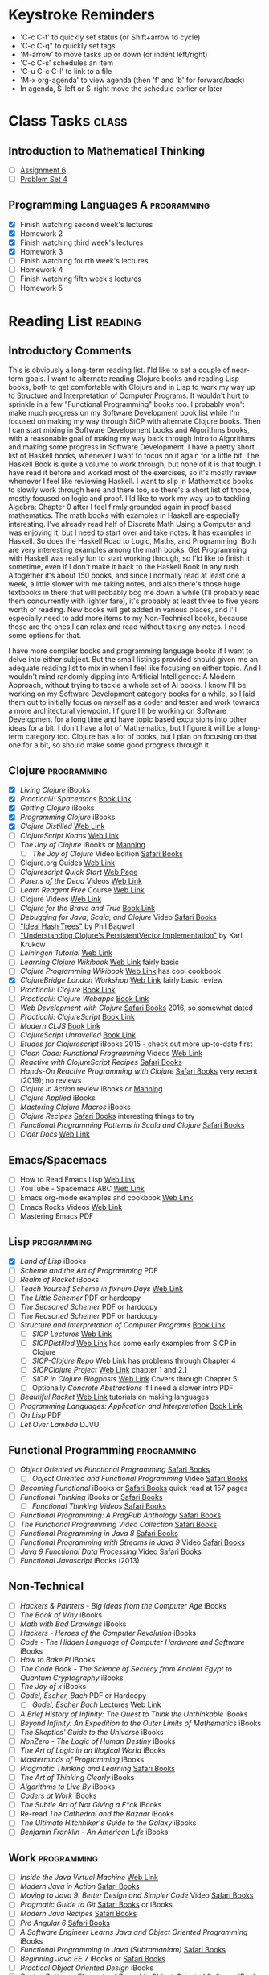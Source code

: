 # -* Mode: org -*-
#+STARTUP: showall indent hidestars logreschedule
#+TODO: TODO(t) INPR(i) WAIT(w) | DONE(d!)
#+TAGS: { @home(h) @work(w) } reading(r) programming(p) class(c)
* Keystroke Reminders
- 'C-c C-t' to quickly set status (or Shift+arrow to cycle)
- 'C-c C-q" to quickly set tags
- 'M-arrow' to move tasks up or down (or indent left/right)
- 'C-c C-s' schedules an item
- 'C-u C-c C-l' to link to a file
- 'M-x org-agenda' to view agenda (then 'f' and 'b' for forward/back)
- In agenda, S-left or S-right move the schedule earlier or later
* Class Tasks                                                                   :class:
#+CATEGORY: Class
** Introduction to Mathematical Thinking
- [ ] [[file:~/git/courses/coursera/intro-to-mathematical-thinking/Assignment-6.pdf][Assignment 6]]
- [ ] [[file:~/git/courses/coursera/intro-to-mathematical-thinking/PS_4.pdf][Problem Set 4]]
** Programming Languages A                                                      :programming:
- [X] Finish watching second week's lectures
- [X] Homework 2
- [X] Finish watching third week's lectures
- [X] Homework 3
- [ ] Finish watching fourth week's lectures
- [ ] Homework 4
- [ ] Finish watching fifth week's lectures
- [ ] Homework 5
* Reading List                                                                  :reading:
#+CATEGORY: Reading

** Introductory Comments

This is obviously a long-term reading list.  I'ld like to set a couple of
near-term goals.  I want to alternate reading Clojure books and reading Lisp
books, both to get comfortable with Clojure and in Lisp to work my way up
to Structure and Interpretation of Computer Programs.  It wouldn't hurt to
sprinkle in a few "Functional Programming" books too.  I probably won't make
much progress on my Software Development book list while I'm focused on
making my way through SiCP with alternate Clojure books.  Then I can start
mixing in Software Development books and Algorithms books, with a reasonable
goal of making my way back through Intro to Algorithms and making some progress
in Software Development.  I have a pretty short list of Haskell books, whenever
I want to focus on it again for a little bit.  The Haskell Book is quite a
volume to work through, but none of it is that tough.  I have read it before
and worked most of the exercises, so it's mostly review whenever I feel like
reviewing Haskell.  I want to slip in Mathematics books to slowly work through
here and there too, so there's a short list of those, mostly focused on logic
and proof.  I'ld like to work my way up to tackling Algebra: Chapter 0 after
I feel firmly grounded again in proof based mathematics.  The math books with
examples in Haskell are especially interesting.  I've already read half of
Discrete Math Using a Computer and was enjoying it, but I need to start over
and take notes.  It has examples in Haskell.  So does the Haskell Road to
Logic, Maths, and Programming.  Both are very interesting examples
among the math books.  Get Programming with Haskell was really fun to start
working through, so I'ld like to finish it sometime, even if I don't make
it back to the Haskell Book in any rush.  Altogether it's about 150 books,
and since I normally read at least one a week, a little slower with me taking
notes, and also there's those huge textbooks in there that will probably bog
me down a while (I'll probably read them concurrently with lighter fare),
it's probably at least three to five years worth of reading.  New books will
get added in various places, and I'll especially need to add more items to
my Non-Technical books, because those are the ones I can relax and read
without taking any notes.  I need some options for that.

I have more compiler books and programming language books if I want to delve
into either subject.  But the small listings provided should given me an
adequate reading list to mix in when I feel like focusing on either topic.
And I wouldn't mind randomly dipping into Artificial Intelligence: A Modern
Approach, without trying to tackle a whole set of AI books.  I know I'll be
working on my Software Development category books for a while, so I laid them
out to initially focus on myself as a coder and tester and work towards a more
architectural viewpoint.  I figure I'll be working on Software Development
for a long time and have topic based excursions into other ideas for a bit.
I don't have a lot of Mathematics, but I figure it will be a long-term
category too.  Clojure has a lot of books, but I plan on focusing on that one
for a bit, so should make some good progress through it.

** Clojure                                                                      :programming:
- [X] /Living Clojure/ iBooks
- [X] /Practicalli: Spacemacs/ [[https://practicalli.github.io/spacemacs/][Book Link]]
- [X] /Getting Clojure/ iBooks
- [X] /Programming Clojure/ iBooks
- [X] /Clojure Distilled/ [[https://yogthos.github.io/ClojureDistilled.html][Web Link]]
- [ ] /ClojureScript Koans/ [[http://clojurescriptkoans.com/][Web Link]]
- [ ] /The Joy of Clojure/ iBooks or [[https://livebook.manning.com/#!/book/the-joy-of-clojure-second-edition][Manning]]
  * [ ] /The Joy of Clojure/ Video Edition [[https://learning.oreilly.com/videos/the-joy-of/9781617291418VE][Safari Books]]
- [ ] Clojure.org Guides [[https://clojure.org/guides/getting_started][Web Link]]
- [ ] /Clojurescript Quick Start/ [[https://clojurescript.org/guides/quick-start][Web Page]]
- [ ] /Parens of the Dead/ Videos [[http://www.parens-of-the-dead.com/][Web Link]]
- [ ] /Learn Reagent Free/ Course [[https://www.jacekschae.com/courses/learn-reagent-free/21667-setup/61162-01-dev-setup][Web Link]]
- [ ] Clojure Videos [[http://www.learn-clojure.com/clojure_videos.html][Web Link]]
- [ ] /Clojure for the Brave and True/ [[https://www.braveclojure.com/clojure-for-the-brave-and-true/][Book Link]]
- [ ] /Debugging for Java, Scala, and Clojure/ Video [[https://learning.oreilly.com/videos/-/9781491955093/continue][Safari Books]]
- [ ] [[http://lampwww.epfl.ch/papers/idealhashtrees.pdf]["Ideal Hash Trees"]] by Phil Bagwell
- [ ] [[http://tinyurl.com/clojure-persistent-vector]["Understanding Clojure's PersistentVector Implementation"]] by Karl Krukow
- [ ] /Leiningen Tutorial/ [[https://github.com/technomancy/leiningen/blob/stable/doc/TUTORIAL.md][Web Link]]
- [ ] /Learning Clojure Wikibook/ [[https://en.wikibooks.org/wiki/Clojure_Programming][Web Link]] fairly basic
- [ ] /Clojure Programming Wikibook/ [[https://en.wikibooks.org/wiki/Clojure_Programming][Web Link]] has cool cookbook
- [X] /ClojureBridge London Workshop/ [[https://clojurebridgelondon.github.io/workshop/][Web Link]] fairly basic review
- [ ] /Practicalli: Clojure/ [[https://practicalli.github.io/clojure/][Book Link]]
- [ ] /Practicalli: Clojure Webapps/ [[https://practicalli.github.io/clojure-webapps/][Book Link]]
- [ ] /Web Development with Clojure/ [[https://learning.oreilly.com/library/view/web-development-with/9781680502152/][Safari Books]] 2016, so somewhat dated
- [ ] /Practicalli: ClojureScript/ [[https://practicalli.github.io/clojurescript/][Book Link]]
- [ ] /Modern CLJS/ [[https://github.com/magomimmo/modern-cljs][Book Link]]
- [ ] /ClojureScript Unravelled/ [[https://funcool.github.io/clojurescript-unraveled/][Book Link]]
- [ ] /Etudes for Clojurescript/ iBooks 2015 - check out more up-to-date first
- [ ] /Clean Code: Functional Programming/ Videos [[https://cleancoders.com/videos][Web Link]]
- [ ] /Reactive with ClojureScript Recipes/ [[https://learning.oreilly.com/api/v1/dashboard/continue/9781484230091][Safari Books]]
- [ ] /Hands-On Reactive Programming with Clojure/ [[https://learning.oreilly.com/library/view/hands-on-reactive-programming/9781789346138/][Safari Books]] very recent (2019); no reviews
- [ ] /Clojure in Action/ review iBooks or [[https://livebook.manning.com/#!/book/clojure-in-action-second-edition][Manning]]
- [ ] /Clojure Applied/ iBooks
- [ ] /Mastering Clojure Macros/ iBooks
- [ ] /Clojure Recipes/ [[https://learning.oreilly.com/library/view/clojure-recipes/9780133430097/][Safari Books]] interesting things to try
- [ ] /Functional Programming Patterns in Scala and Clojure/ [[https://learning.oreilly.com/api/v1/dashboard/continue/9781941222416][Safari Books]]
- [ ] /Cider Docs/ [[https://cider.readthedocs.io/en/latest/][Web Link]]
** Emacs/Spacemacs
- [ ] How to Read Emacs Lisp [[http://emacslife.com/how-to-read-emacs-lisp.html][Web Link]]
- [ ] YouTube - Spacemacs ABC  [[https://www.youtube.com/playlist?list=PLrJ2YN5y27KLhd3yNs2dR8_inqtEiEweE][Web Link]]
- [ ] Emacs org-mode examples and cookbook [[http://ehneilsen.net/notebook/orgExamples/org-examples.html][Web Link]]
- [ ] Emacs Rocks Videos [[http://emacsrocks.com/][Web Link]]
- [ ] Mastering Emacs PDF
** Lisp                                                   :programming:
- [X] /Land of Lisp/ iBooks
- [ ] /Scheme and the Art of Programming/ PDF
- [ ] /Realm of Racket/ iBooks
- [ ] /Teach Yourself Scheme in fixnum Days/ [[https://ds26gte.github.io/tyscheme/index.html][Web Link]]
- [ ] /The Little Schemer/ PDF or hardcopy
- [ ] /The Seasoned Schemer/ PDF or hardcopy
- [ ] /The Reasoned Schemer/ PDF or hardcopy
- [ ] /Structure and Interpretation of Computer Programs/ [[https://mitpress.mit.edu/sites/default/files/sicp/full-text/book/book.html][Book Link]]
  * [ ] /SICP Lectures/ [[https://ocw.mit.edu/courses/electrical-engineering-and-computer-science/6-001-structure-and-interpretation-of-computer-programs-spring-2005/video-lectures/][Web Link]]
  * [ ] /SICPDistilled/ [[http://www.sicpdistilled.com/][Web Link]] has some early examples from SiCP in Clojure
  * [ ] /SICP-Clojure Repo/ [[https://github.com/gregsexton/SICP-Clojure][Web Link]] has problems through Chapter 4
  * [ ] /SICPClojure Project/ [[https://ecmendenhall.github.io/sicpclojure/pages/contents.html][Web Link]] chapter 1 and 2.1
  * [ ] /SICP in Clojure Blogposts/ [[http://www.afronski.pl/tag/sicp/][Web Link]] Covers through Chapter 5!
  * [ ] Optionally /Concrete Abstractions/ if I need a slower intro PDF
- [ ] /Beautiful Racket/ [[https://beautifulracket.com/][Web Link]] tutorials on making languages
- [ ] /Programming Languages: Application and Interpretation/ [[http://cs.brown.edu/courses/cs173/2012/book/][Book Link]]
- [ ] /On Lisp/ PDF
- [ ] /Let Over Lambda/ DJVU
** Functional Programming                                 :programming:
- [ ] /Object Oriented vs Functional Programming/ [[https://learning.oreilly.com/library/view/object-oriented-vs-functional/9781492048138/][Safari Books]]
  * [ ] /Object Oriented and Functional Programming/ Video [[https://learning.oreilly.com/videos/object-oriented-and/9781491934555][Safari Books]]
- [ ] /Becoming Functional/ iBooks or [[https://learning.oreilly.com/api/v1/dashboard/continue/9781491947487][Safari Books]] quick read at 157 pages
- [ ] /Functional Thinking/ iBooks or [[https://learning.oreilly.com/library/view/functional-thinking/9781449365509/pr01.html][Safari Books]]
  * [ ] /Functional Thinking Videos/ [[https://learning.oreilly.com/videos/functional-thinking/9781449368630/9781449368630-video152336][Safari Books]]
- [ ] /Functional Programming: A PragPub Anthology/ [[https://learning.oreilly.com/api/v1/dashboard/continue/9781680502756][Safari Books]]
- [ ] /The Functional Programming Video Collection/ [[https://learning.oreilly.com/videos/-/9781491968307/continue][Safari Books]]
- [ ] /Functional Programming in Java 8/ [[https://learning.oreilly.com/videos/-/9781491969731/continue][Safari Books]]
- [ ] /Functional Programming with Streams in Java 9/ Video [[https://learning.oreilly.com/videos/-/9781787283060/continue][Safari Books]]
- [ ] /Java 9 Functional Data Processing/ Video [[https://learning.oreilly.com/videos/-/9781788390439/continue][Safari Books]]
- [ ] /Functional Javascript/ iBooks (2013)
** Non-Technical
- [ ] /Hackers & Painters - Big Ideas from the Computer Age/ iBooks
- [ ] /The Book of Why/ iBooks
- [ ] /Math with Bad Drawings/ iBooks
- [ ] /Hackers - Heroes of the Computer Revolution/ iBooks
- [ ] /Code - The Hidden Language of Computer Hardware and Software/ iBooks
- [ ] /How to Bake Pi/ iBooks
- [ ] /The Code Book - The Science of Secrecy from Ancient Egypt to Quantum Cryptography/ iBooks
- [ ] /The Joy of x/ iBooks
- [ ] /Godel, Escher, Bach/ PDF or Hardcopy
  * [ ] /Godel, Escher Bach/ Lectures [[https://ocw.mit.edu/high-school/humanities-and-social-sciences/godel-escher-bach/video-lectures/][Web Link]]
- [ ] /A Brief History of Infinity: The Quest to Think the Unthinkable/ iBooks
- [ ] /Beyond Infinity: An Expedition to the Outer Limits of Mathematics/ iBooks
- [ ] /The Skeptics' Guide to the Universe/ iBooks
- [ ] /NonZero - The Logic of Human Destiny/ iBooks
- [ ] /The Art of Logic in an Illogical World/ iBooks
- [ ] /Masterminds of Programming/ iBooks
- [ ] /Pragmatic Thinking and Learning/ [[https://learning.oreilly.com/library/view/pragmatic-thinking-and/9781680500196][Safari Books]]
- [ ] /The Art of Thinking Clearly/ iBooks
- [ ] /Algorithms to Live By/ iBooks
- [ ] /Coders at Work/ iBooks
- [ ] /The Subtle Art of Not Giving a F*ck/ iBooks
- [ ] Re-read /The Cathedral and the Bazaar/ iBooks
- [ ] /The Ultimate Hitchhiker's Guide to the Galaxy/ iBooks
- [ ] /Benjamin Franklin - An American Life/ iBooks
** Work                                                                         :programming:
- [ ] /Inside the Java Virtual Machine/ [[https://www.artima.com/insidejvm/ed2/][Web Link]]
- [ ] /Modern Java in Action/ [[https://learning.oreilly.com/library/view/modern-java-in/9781617293566/][Safari Books]]
- [ ] /Moving to Java 9: Better Design and Simpler Code/ Video [[https://learning.oreilly.com/videos/moving-to-java/9780134857664][Safari Books]]
- [ ] /Pragmatic Guide to Git/ [[https://learning.oreilly.com/library/view/pragmatic-guide-to/9781680500028][Safari Books]] or iBooks
- [ ] /Modern Java Recipes/ [[https://learning.oreilly.com/library/view/modern-java-recipes/9781491973165/][Safari Books]]
- [ ] /Pro Angular 6/ [[https://learning.oreilly.com/library/view/pro-angular-6/9781484236499/html/Part_1.xhtml][Safari Books]]
- [ ] /A Software Engineer Learns Java and Object Oriented Programming/ iBooks
- [ ] /Functional Programming in Java (Subramaniam)/ [[https://learning.oreilly.com/library/view/functional-programming-in/9781941222690/][Safari Books]]
- [ ] /Beginning Java EE 7/ iBooks or [[https://learning.oreilly.com/library/view/beginning-java-ee/9781430246268/][Safari Books]]
- [ ] /Practical Object Oriented Design/ iBooks
- [ ] /Design Patterns: Elements of Reusable Object-Oriented Software/ iBooks or [[https://learning.oreilly.com/library/view/design-patterns-elements/0201633612/][Safari Books]] or Hardcopy
- [ ] /Design Patterns (Clean Coders Video Series)/ [[https://learning.oreilly.com/videos/design-patterns-clean/9780135485965][Safari Books]]
- [ ] /Programming Concurrency on the JVM/ [[https://learning.oreilly.com/library/view/programming-concurrency-on/9781941222973/][Safari Books]]
- [ ] /Head First Design Patterns/ iBooks of [[https://learning.oreilly.com/library/view/head-first-design/0596007124/][Safari Books]]
- [ ] /Head First Object-Oriented Analysis and Design/ [[https://learning.oreilly.com/library/view/head-first-object-oriented/0596008678/][Safari Books]]
- [ ] /Java 9 Recipes: A Problem-Solution Approach/ [[https://learning.oreilly.com/library/view/java-9-recipes/9781484219751/][Safari Books]]
- [ ] /Refactoring to Patterns/ [[https://learning.oreilly.com/library/view/refactoring-to-patterns/0321213351/][Safari Books]]
- [ ] /Functional Programming in Java (Saumont)/ [[https://learning.oreilly.com/library/view/functional-programming-in/9781617292736/][Safari Books]]
- [ ] /Spring in Action/ [[https://learning.oreilly.com/library/view/spring-in-action/9781617294945/][Safari Books]]
- [ ] Udemy Course: Angular 7 - The Complete Guide [[https://www.udemy.com/the-complete-guide-to-angular-2/learn/][Web Link]]
- [ ] Udemy Course: Learn Protractor [[https://www.udemy.com/protractor-tutorial/learn/v4/content][Web Link]]
- [ ] Udemy Course: Go Full Stack with Spring Boot and Angular 7 [[https://www.udemy.com/full-stack-application-development-with-spring-boot-and-angular/learn/][Web Link]]
- [ ] Udemy Course: Spring Framework 5: Beginner to Guru [[https://www.udemy.com/spring-framework-5-beginner-to-guru/learn/v4/content][Web Link]]
** Web Development
- [ ] /HTML5 and CSS3, 2nd Edition/ [[https://learning.oreilly.com/library/view/html5-and-css3/9781941222447/][Safari Books]] or iBooks
- [ ] /Rediscovering JavaScript/ [[https://learning.oreilly.com/library/view/rediscovering-javascript/9781680506174/][Safari Books]]
- [ ] /Test-Driving JavaScript Applications/ [[https://learning.oreilly.com/library/view/test-driving-javascript-applications/9781680502305/][Safari Books]]
- [ ] /A Software Engineer Learns HTML5, JavaScript, and jQuery/ iBooks
- [ ] /HTML & CSS: Design and Build Websites/ [[https://learning.oreilly.com/library/view/html-css/9781118206911/][Safari Books]]
- [ ] /JavaScript and JQuery: Interactive Front-End Web Development/ [[https://learning.oreilly.com/library/view/javascript-and-jquery/9781118531648/][Safari Books]]
- [ ] /Simplifying Javascript/ iBooks
- [ ] /React Quickly/ [[https://learning.oreilly.com/library/view/react-quickly-painless/9781617293344/][Safari Books]]
- [ ] /Functional Programming in JavaScript/ iBooks
  * [ ] /Functional Programming JavaScript/ Video Edition [[https://learning.oreilly.com/videos/functional-programming-in/9781617292828VE][Safari Books]]
- [ ] Udemy Course: Bootstrap 4 From Scratch With 5 Project U
- [ ] Udemy Course: React JS Web Development  [[https://www.udemy.com/react-js-and-redux-mastering-web-apps/learn/][Web Link]]
- [ ] Udemy Course: Node with React: Fullstack [[https://www.udemy.com/node-with-react-fullstack-web-development/learn/v4/content][Web Link]]
- [ ] Udemy Course: ReduceJS [[https://www.udemy.com/redux-js-learn-to-use-redux-js-with-your-react-js-apps/learn/v4/content][Web Link]]
- [ ] Udemy Course: The Complete Node.js Developer Course [[https://www.udemy.com/the-complete-nodejs-developer-course-2/learn/v4/content][Web Link]]
** Mathematics
- [X] /Introduction to Mathematical Thinking/
- [ ] /How to Read and Do Proofs/ PDF
  * [ ] /How to Read and Do Proofs/ Videos [[http://bcs.wiley.com/he-bcs/Books?action=resource&bcsId=8432&itemId=1118164024&resourceId=33036][Web Link]]
- [ ] /Mathematics/Calculus/AlgebraTrig.pdf/ PDF ;; review
- [ ] /Prelude to Mathematics/ iBooks
- [ ] /A Programmer's Introduction to Mathematics/ PDF
- [ ] /Good Math/ iBooks
- [ ] /Discrete Mathematics Using a Computer/ PDF
- [ ] /Haskell Road to Logic Maths and Programming/ PDF
- [ ] /Discrete Mathematics for Computer Scientists/ PDF
- [ ] /Book of Proof/ PDF
- [ ] /How to Prove It/ PDF or Hardcopy
- [ ] /Algebra: Chapter 0/ PDF
** Algorithms                                                                   :programming:
- [ ] /Grokking Algorithms/ [[https://learning.oreilly.com/library/view/grokking-algorithms-an/9781617292231/][Safari Books]]
  * [ ] /Grokking Algorithms/ Video Edition [[https://learning.oreilly.com/videos/grokking-algorithms-video/9781617292231VE][Safari Books]]
- [ ] /A Common-Sense Guide to Data Structures and Algorithms/ [[https://learning.oreilly.com/library/view/a-common-sense-guide/9781680502794/][Safari Books]]
- [ ] /Algorithms - A Functional Programming Approach/ PDF
- [ ] /The Imposter's Handbook/ PDF
- [ ] /Introduction to Algorithms - 3e/ PDF
** Haskell                                                                      :programming:
- [ ] /Get Programming with Haskell/ [[https://learning.oreilly.com/library/view/get-programming-with/9781617293764/kindle_split_037.html][Safari Books]]
- [ ] /Learn You a Haskell for Great Good!/ [[http://learnyouahaskell.com/chapters][Book Link]]
- [ ] /Anatomy of Programming Languages/ [[https://www.cs.utexas.edu/~wcook/anatomy/anatomy.htm][Book Link]]
- [ ] /Haskell Book/ iBooks or PDF
** Programming Languages                                  :programming:
- [ ] /Seven Languages in Seven Weeks/ PDF
- [ ] /Seven More Languages in Seven Weeks/ iBooks
- [ ] /Seven Concurrency Models in Seven Weeks/ iBooks
- [ ] /The Little Typer/ PDF
- [ ] /Introduction to the Theory of Programming Langauges/ PDF short
- [ ] /Essentials of Programming Languages/ PDF
- [ ] /Programming Language Pragmatics/ PDF
** Compilers
- [ ] /Writing Compilers and Interpreters: A Software Engineering Approach/ iBooks
- [ ] /K & R C/ PDF
- [ ] /The C Answer Book/ PDF
- [ ] /Build Your Own Lisp/ [[http://www.buildyourownlisp.com/][Web Link]]
- [ ] /Write You a Scheme/ [[https://www.wespiser.com/writings/wyas/home.html][Web Link]]
- [ ] /Language Implementation Patterns/ PDF (in Programming Languages folder)
- [ ] /Implementing Programming Languages/ PDF
- [ ] /Compilers Principles Techniques and Tools/ Dragon Book PDF or Hardcopy
** Databases
- [ ] /Seven Databases in Seven Weeks/ iBooks
- [ ] /The Manga Guide to Databases/ PDF
- [ ] /How Does a Database Work/ [[https://cstack.github.io/db_tutorial/][Web Link]]
- [ ] /Database Design for Mere Mortals/ iBooks
- [ ] /NoSQL for Mere Mortals/ iBooks
** Operating Systems
- [ ] /Write your Own Virtual Machine/ [[https://justinmeiners.github.io/lc3-vm/][Web Link]]
- [ ] /Operating System Concepts 10th Edition/ PDF
** Theory of Computation
- [ ] /Think Complexity/ PDF or [[http://greenteapress.com/complexity2/html/index.html][Web Link]]
- [ ] /Introducton to Theory of Computation/ TheoryOfComputation.pdf
- [ ] /Introduction to the Theory of Computation/ Introduction-to-the-Theory-of-Computation.pdf
- [ ] /The Nature of Computation/ PDF
** Artificial Intelligence
- [ ] /Introducing Artificial Intelligence - A Graphical Guide/ iBooks
- [ ] /Grokking Deep Learning/ [[https://learning.oreilly.com/library/view/grokking-deep-learning/9781617293702/][Safari Books]]
- [ ] /The Hundred-Page Machine Learning Book/ PDF
- [ ] /Bayes Rules - A Tutorial Introduction/ iBook
- [ ] /Think Bayes/ [[http://www.greenteapress.com/thinkbayes/html/index.html][Web Link]] or PDF
- [ ] /Artificial Intelligence - A Modern Approach/ PDF
- [ ] /Multiagent Systems/ PDF
** Security
- [ ] /The Manga Guide to Cryptography/ PDF
- [ ] /Defensive Security Handbook/ [[https://learning.oreilly.com/library/view/defensive-security-handbook/9781491960370/][Safari Books]]
- [ ] /Applied Cryptography/ [[https://learning.oreilly.com/library/view/applied-cryptography-protocols/9781119096726/][Safari Books]]
- [ ] /Computer and Information Security Handbook/ [[https://learning.oreilly.com/library/view/computer-and-information/9780128039298][Safari Books]]
** Software Development                                                         :programming:
- [ ] /How to Design Programs/ iBooks or [[https://htdp.org/2018-01-06/Book/][Book Link]] read first to tie in with my scheme and Racket reading
- [ ] /Clean Code/ Video Series [[https://learning.oreilly.com/videos/clean-code/9780134661742/9780134661742-CODE_01_00_00][Safari Books]]
- [ ] /Clean Code Applied/ Video Series [[https://learning.oreilly.com/videos/clean-code-applied/9780134843810][Safari Books]]
- [ ] /Apprenticeship Patterns/ [[https://learning.oreilly.com/library/view/apprenticeship-patterns/9780596806842][Safari Books]]
- [ ] /Software Craftsmanship/ [[https://learning.oreilly.com/library/view/the-software-craftsman/9780134052625][Safari Books]]
- [ ] /The Clean Coder/ iBooks or [[https://learning.oreilly.com/library/view/the-clean-coder/9780132542913/][Safari Books]]
- [ ] /The Clean Coder/ Video Series [[https://learning.oreilly.com/videos/clean-coder-clean/9780134843803][Safari Books]]
- [ ] /The Agile Samurai/ [[https://learning.oreilly.com/library/view/the-agile-samurai/9781680500066/][Safari Books]]
- [ ] /Joel on Software/ iBooks
- [ ] /Test Driven Development by Example/ [[https://learning.oreilly.com/library/view/test-driven-development/0321146530/][Safari Books]] or Hardcopy
- [ ] /Growing Object-Oriented Software, Guided by Tests/ [[https://learning.oreilly.com/library/view/growing-object-oriented-software/9780321574442/][Safari Books]] or Hardcopy
- [ ] /Practices of an Agile Developer/ [[https://learning.oreilly.com/library/view/practices-of-an/9781680500325][Safari Books]]
- [ ] /The Way of the Web Tester/ [[https://learning.oreilly.com/library/view/the-way-of/9781680502251/][Safari Books]]
- [ ] /UML Distilled/ iBooks or [[https://learning.oreilly.com/library/view/uml-distilled-a/0321193687/][Safari Books]]
- [ ] /More Joel on Software/ PDF
- [ ] /Agile Software Development Principles Patterns and Practice/ PDF
- [ ] /Domain Specific Languages/ [[https://learning.oreilly.com/library/view/domain-specific-languages/9780132107549/][Safari Books]]
- [ ] /Agile Principles, Patterns, and Practices in C#/ [[https://learning.oreilly.com/library/view/agile-principles-patterns/0131857258/][Safari Books]]
- [ ] /DSLs in Action/ [[https://learning.oreilly.com/library/view/dsls-in-action/9781935182450/][Safari Books]]
- [ ] /The Art of Agile Development/ [[https://learning.oreilly.com/library/view/the-art-of/9780596527679][Safari Books]]
- [ ] /The Passionate Programmer/ [[https://learning.oreilly.com/library/view/the-passionate-programmer/9781680500165][Safari Books]]
- [ ] /Refactoring - 2nd Edition/ [[https://learning.oreilly.com/library/view/refactoring-improving-the/9780134757681/][Safari Books]] or Hardcopy
- [ ] /Beyond Legacy Code/ [[https://learning.oreilly.com/library/view/beyond-legacy-code/9781680501827][Safari Books]]
- [ ] /xUnit Test Patterns: Refactoring Test Code/ [[https://learning.oreilly.com/library/view/xunit-test-patterns/9780131495050/][Safari Books]]
- [ ] /The Best Software Writing I/ Joel Spolsky PDF
- [ ] /The Nature of Software Development/ PDF
- [ ] /Debug It!/ [[https://learning.oreilly.com/library/view/debug-it/9781680500110][Safari Books]]
- [ ] /Software Design X-Rays/ [[https://learning.oreilly.com/library/view/software-design-x-rays/9781680505795][Safari Books]]
- [ ] /Design It/ [[https://learning.oreilly.com/library/view/design-it/9781680502923/][Safari Books]] of PDF
- [ ] /Release It!/ [[https://learning.oreilly.com/library/view/release-it-2nd/9781680504552/][Safari Books]]
- [ ] /Ship It!/ [[https://learning.oreilly.com/library/view/ship-it/9781680500349][Safari Books]]
- [ ] /Building Evolutionary Architectures/ iBooks
- [ ] /Software Design Decoded - 66 Ways Experts Think/ PDF
- [ ] /The Kaizen Way/ PDF
- [ ] /Debugging Teams/ PDF
- [ ] /Code Complete/ iBooks or [[https://learning.oreilly.com/library/view/code-complete-second/0735619670/][Safari Books]] or Hardcopy
- [ ] /Create Your Successful Agile Project/ [[https://learning.oreilly.com/library/view/create-your-successful/9781680502947][Safari Books]]
- [ ] Re-read /The Pragmatic Programmer/ PDF or Hardcopy
- [ ] Re-read /The Mythical Man Month/ [[https://learning.oreilly.com/library/view/mythical-man-month-the/0201835959][Safari Books]] or PDF or Hardcopy
- [ ] /Designing Data Intensive Applications/ iBooks
- [ ] /Software Exorcism/ iBooks
- [ ] /A Philosophy of Software Design/ iBooks
- [ ] Re-read /Working Effectively with Legacy Code/ [[https://learning.oreilly.com/library/view/working-effectively-with/0131177052/][Safari Books]]
- [ ] Re-read /Clean Code/ iBooks or [[https://learning.oreilly.com/library/view/clean-code/9780136083238/][Safari Books]]
- [ ] Re-read /Clean Architecture/ iBooks
** Software Design
- [ ] /Domain Modeling Made Functional/ [[https://learning.oreilly.com/api/v1/dashboard/continue/9781680505481][Safari Books]]
- [ ] /Domain-Driven Design Distilled/ [[https://learning.oreilly.com/library/view/domain-driven-design-distilled/9780134434964/][Safari Books]]
  * [ ] /Domain-Driven Design Distilled/ Video [[https://learning.oreilly.com/videos/domain-driven-design-distilled/9780134593449][Safari Books]]
- [ ] /Functional and Reactive Domain Modeling/ [[https://learning.oreilly.com/api/v1/dashboard/continue/9781617292248][Safari Books]]
- [ ] /Domain-Driven Design: Tackling Complexity in the Heart of Software/ [[https://learning.oreilly.com/library/view/domain-driven-design-tackling/0321125215/][Safari Books]]
- [ ] /Implementing Domain-Driven Design/ [[https://learning.oreilly.com/library/view/implementing-domain-driven-design/9780133039900/][Safari Books]]
- [ ] /Patterns, Principles, and Practices of Domain-Driven Design/ [[https://learning.oreilly.com/library/view/patterns-principles-and/9781118714706/][Safari Books]]
- [ ] /Functional Application Designing/ Video [[https://learning.oreilly.com/videos/functional-application-designing/9781788479370][Safari Books]]
** Finished Books to Enter Code From
- [ ] Angular in Action
- [ ] Learn Microservices with Spring Boot
- [ ] Full Stack Development with JHipster
** Upcoming Releases                                                            :programming:
- [ ] /Get Programming with Clojure/ [[https://livebook.manning.com/#!/book/get-programming-with-clojure][Manning]]
- [ ] /Get Programming with Scala/ [[https://livebook.manning.com/#!/book/get-programming-with-scala][Manning]]
- [ ] /Grokking Functional Programming/ PDF from [[https://www.manning.com/dashboard#][Manning]]
- [ ] /Practical Security/ [[https://pragprog.com/book/rzsecur/practical-security][PragProg]] (not bought)
* Personal Tasks
#+CATEGORY: Personal
** DONE Find out more about [[http://orgmode.org/manual/Handling-links.html][handling links in org-mode]]
CLOSED: [2019-03-22 Fri 21:47]
- State "DONE"       from "TODO"       [2019-03-22 Fri 21:47]
* Someday / Maybe
#+CATEGORY: Someday

